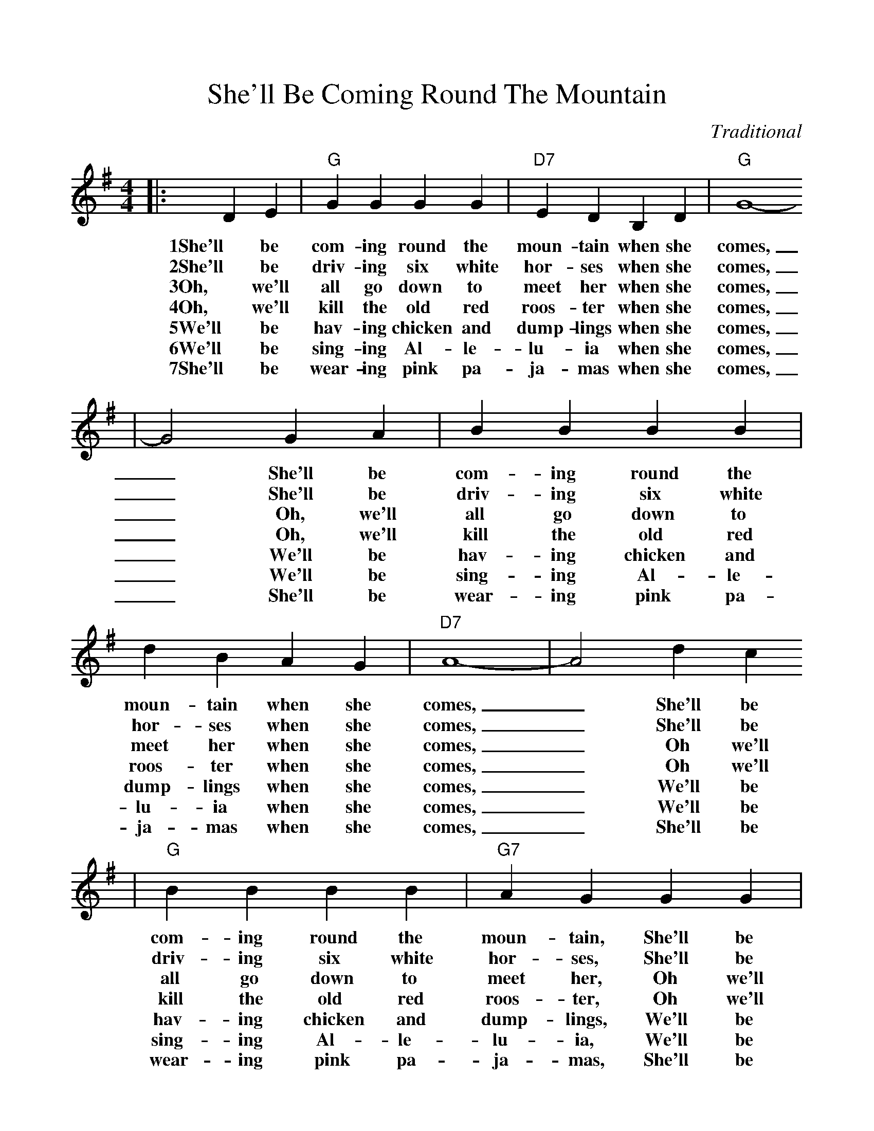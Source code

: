 %%scale 1.00
%%format dulcimer.fmt
X: 1
T:She'll Be Coming Round The Mountain
C:Traditional
M:4/4
L:1/4
K:G
|:D E|"G"G G G G|"D7"E D B, D|"G"G4-
w:1She'll be com-ing round the moun-tain when she comes,
w:2She'll be driv-ing six white hor-ses when she comes,
w:3Oh, we'll all go down to meet her when she comes,
w:4Oh, we'll kill the old red roos-ter when she comes,
w:5We'll be hav-ing chicken and dump-lings when she comes,
w:6We'll be sing-ing Al-le-lu-ia when she comes,
w:7She'll be wear-ing pink pa-ja-mas when she comes,
|G2 G A|B B B B|d B A G|"D7"A4-|A2 d c
w:_She'll be com-ing round the moun-tain when she comes, _She'll be
w:_She'll be driv-ing six white hor-ses when she comes, _She'll be
w:_Oh, we'll all go down to meet her when she comes, _Oh we'll
w:_Oh, we'll kill the old red roos-ter when she comes, _Oh we'll
w:_We'll be hav-ing chicken and dump-lings when she comes, _We'll be
w:_We'll be sing-ing Al-le-lu-ia when she comes, _We'll be
w:_She'll be wear-ing pink pa-ja-mas when she comes, _She'll be
|"G"B B B B|"G7"A G G G|"C"E E E E|"Gdim"A G F E
w:com-ing round the moun-tain, She'll be com-ing round the moun-tain, She'll be
w:driv-ing six white hor-ses, She'll be driv-ing six white hor-ses, She'll be
w:all go down to meet her, Oh we'll all go down to meet her, Oh we'll
w:kill the old red roos-ter, Oh we'll kill the old red roos-ter, Oh we'll
w:hav-ing chicken and dump-lings, We'll be hav-ing chicken and dump-lings, We'll be
w:sing-ing Al-le-lu-ia, We'll be sing-ing Al-le-lu-ia, We'll be
w:wear-ing pink pa-ja-mas, She'll be wear-ing pink pa-ja-mas, She'll be
|"G"D D D D|"D7"B A E F|"G"G4-|G2:||
w:com-ing round the moun-tain when she comes._
w:driv-ing six white hor-ses when she comes,_
w:all go down to meet her when she comes,_
w:kill the old red roos-ter when she comes,_
w:hav-ing chicken and dump-lings when she comes,_
w:sing-ing Al-le-lu-ia when she comes,_
w:wear-ing pink pa-ja-mas when she comes,_
